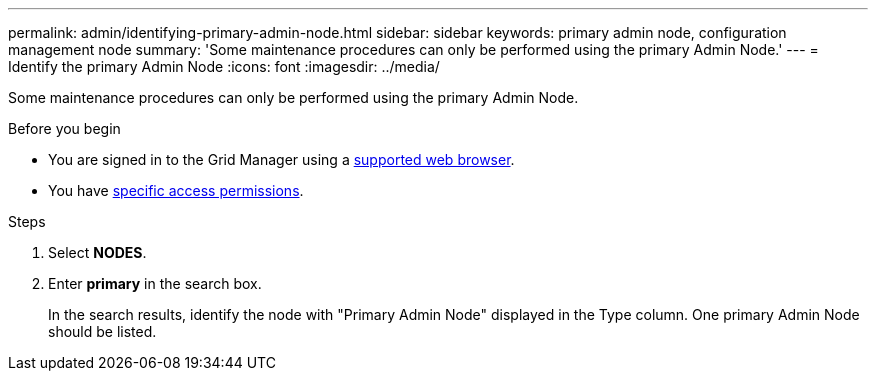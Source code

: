 ---
permalink: admin/identifying-primary-admin-node.html
sidebar: sidebar
keywords: primary admin node, configuration management node
summary: 'Some maintenance procedures can only be performed using the primary Admin Node.'
---
= Identify the primary Admin Node
:icons: font
:imagesdir: ../media/

[.lead]
Some maintenance procedures can only be performed using the primary Admin Node.

.Before you begin

* You are signed in to the Grid Manager using a link:../admin/web-browser-requirements.html[supported web browser].
* You have link:admin-group-permissions.html[specific access permissions].

.Steps
. Select *NODES*.
. Enter *primary* in the search box.
+
In the search results, identify the node with "Primary Admin Node" displayed in the Type column. One primary Admin Node should be listed.
